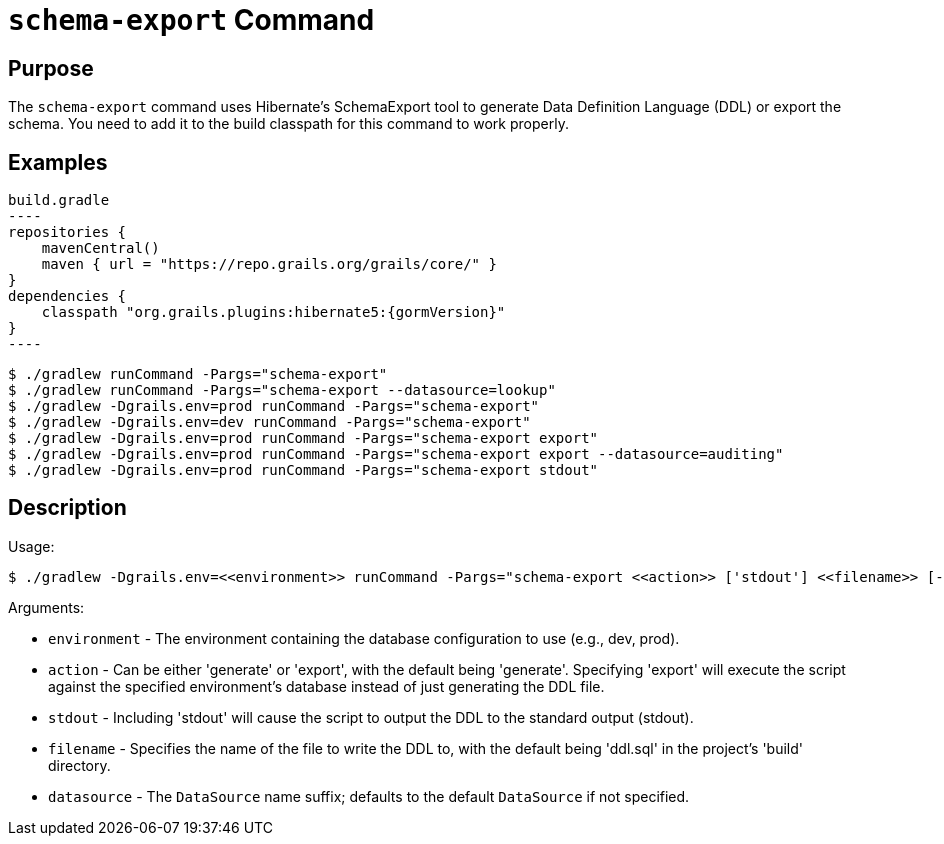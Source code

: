 = `schema-export` Command

== Purpose

The `schema-export` command uses Hibernate's SchemaExport tool to generate Data Definition Language (DDL) or export the schema. You need to add it to the build classpath for this command to work properly.

== Examples

[source,groovy,subs="attributes+"]
build.gradle
----
repositories {
    mavenCentral()
    maven { url = "https://repo.grails.org/grails/core/" }
}
dependencies {
    classpath "org.grails.plugins:hibernate5:{gormVersion}"
}
----

[source,console]
----
$ ./gradlew runCommand -Pargs="schema-export"
$ ./gradlew runCommand -Pargs="schema-export --datasource=lookup"
$ ./gradlew -Dgrails.env=prod runCommand -Pargs="schema-export"
$ ./gradlew -Dgrails.env=dev runCommand -Pargs="schema-export"
$ ./gradlew -Dgrails.env=prod runCommand -Pargs="schema-export export"
$ ./gradlew -Dgrails.env=prod runCommand -Pargs="schema-export export --datasource=auditing"
$ ./gradlew -Dgrails.env=prod runCommand -Pargs="schema-export stdout"
----

== Description

Usage:

[source,console]
$ ./gradlew -Dgrails.env=<<environment>> runCommand -Pargs="schema-export <<action>> ['stdout'] <<filename>> [--datasource]"

Arguments:

* `environment` - The environment containing the database configuration to use (e.g., dev, prod).
* `action` - Can be either 'generate' or 'export', with the default being 'generate'. Specifying 'export' will execute the script against the specified environment's database instead of just generating the DDL file.
* `stdout` - Including 'stdout' will cause the script to output the DDL to the standard output (stdout).
* `filename` - Specifies the name of the file to write the DDL to, with the default being 'ddl.sql' in the project's 'build' directory.
* `datasource` - The `DataSource` name suffix; defaults to the default `DataSource` if not specified.